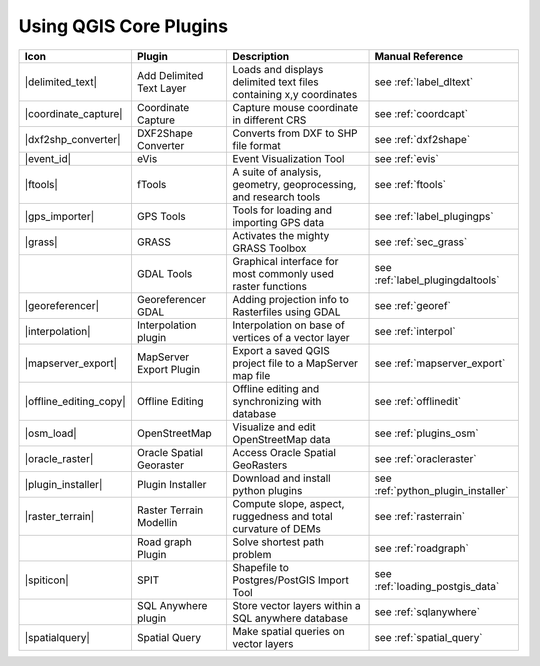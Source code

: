 .. :index::
    single:core plugins

.. _core_plugins:

-----------------------
Using QGIS Core Plugins
-----------------------

\ 

\ 

\ 

======================  ========================  ==================================================================  ==================================
Icon                    Plugin                    Description                                                         Manual Reference
======================  ========================  ==================================================================  ==================================
|delimited_text|        Add Delimited Text Layer  Loads and displays delimited text files containing x,y coordinates  see :ref:`label_dltext`
|coordinate_capture|    Coordinate Capture        Capture mouse coordinate in different CRS                           see :ref:`coordcapt`
|dxf2shp_converter|     DXF2Shape Converter       Converts from DXF to SHP file format                                see :ref:`dxf2shape`
|event_id|              eVis                      Event Visualization Tool                                            see :ref:`evis`
|ftools|                fTools                    A suite of analysis, geometry, geoprocessing, and research tools    see :ref:`ftools`
|gps_importer|          GPS Tools                 Tools for loading and importing GPS data                            see :ref:`label_plugingps`
|grass|                 GRASS                     Activates the mighty GRASS Toolbox                                  see :ref:`sec_grass`
\                       GDAL Tools                Graphical interface for most commonly used raster functions         see :ref:`label_plugingdaltools`
|georeferencer|         Georeferencer GDAL        Adding projection info to Rasterfiles using GDAL                    see :ref:`georef`
|interpolation|         Interpolation plugin      Interpolation on base of vertices of a vector layer                 see :ref:`interpol`
|mapserver_export|      MapServer Export Plugin   Export a saved QGIS project file to a MapServer map file            see :ref:`mapserver_export`
|offline_editing_copy|  Offline Editing           Offline editing and synchronizing with database                     see :ref:`offlinedit`
|osm_load|              OpenStreetMap             Visualize and edit OpenStreetMap data                               see :ref:`plugins_osm`
|oracle_raster|         Oracle Spatial Georaster  Access Oracle Spatial GeoRasters                                    see :ref:`oracleraster`
|plugin_installer|      Plugin Installer          Download and install python plugins                                 see :ref:`python_plugin_installer`
|raster_terrain|        Raster Terrain Modellin   Compute slope, aspect, ruggedness and total curvature of DEMs       see :ref:`rasterrain`
\                       Road graph Plugin         Solve shortest path problem                                         see :ref:`roadgraph`
|spiticon|              SPIT                      Shapefile to Postgres/PostGIS Import Tool                           see :ref:`loading_postgis_data`
\                       SQL Anywhere plugin       Store vector layers within a SQL anywhere database                  see :ref:`sqlanywhere`
|spatialquery|          Spatial Query             Make spatial queries on vector layers                               see :ref:`spatial_query`
======================  ========================  ==================================================================  ==================================



.. % removed in 1.8.0, no longer a plugin but an integral part of QGIS !!
.. % |scale_bar|              Scalebar                    Draws a scale bar                                                    see :ref:`scalebar`
.. % ||                       Displacement plugin         Handles point displacement in case they have the same position       see :ref:`new_generation_sym`
.. % |copyright_label|        Copyright Label             Draws a copyright label with information                             see :ref:`copyrightlabel`
.. % ||                       Diagram Overlay             Placing diagrams on vector layers                                    see :ref:`diagram`
.. % |north_arrow|            North Arrow                 Displays a north arrow overlayed onto the map                        see :ref:`northarrow`
.. % |mIconAddWfsLayer|       WFS Plugin                  Add WFS layers to the QGIS canvas                                    see :ref:`ogc-wfs`
